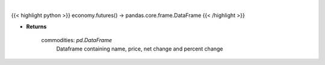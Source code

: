 .. role:: python(code)
    :language: python
    :class: highlight

|

.. raw:: html

    <h3>
    > Scrape data for top commodities
    </h3>

{{< highlight python >}}
economy.futures() -> pandas.core.frame.DataFrame
{{< /highlight >}}

* **Returns**

    commodities: *pd.DataFrame*
        Dataframe containing name, price, net change and percent change
    